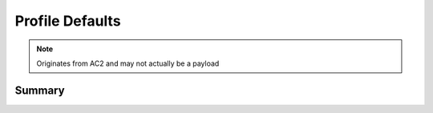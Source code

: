 Profile Defaults
================

.. note:: Originates from AC2 and may not actually be a payload

Summary
-------

.. pfmheader:: manifests/ac2/com.apple.defaults.managed manifest.plist

.. pfm:: manifests/ac2/com.apple.defaults.managed manifest.plist

